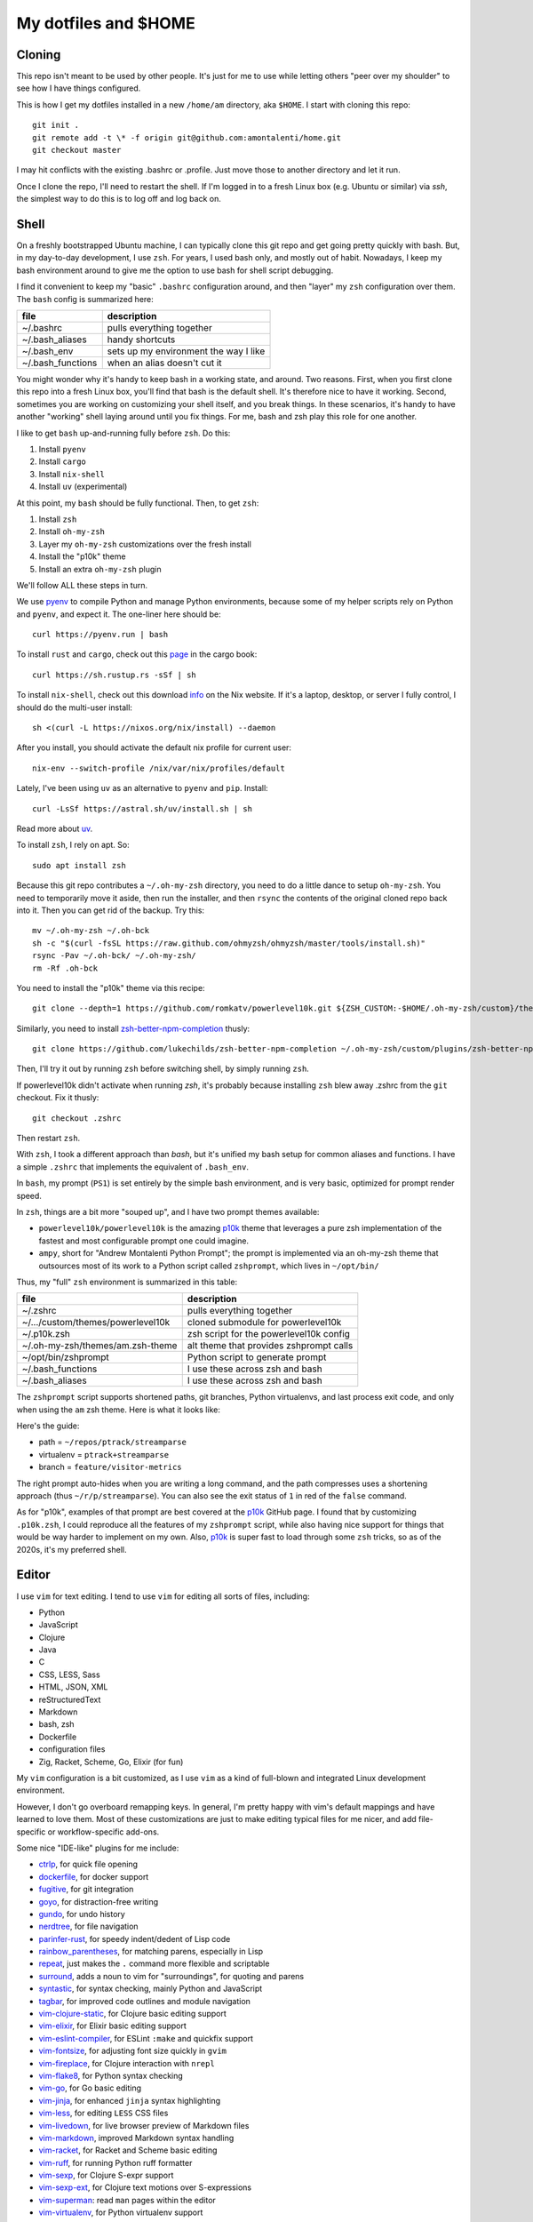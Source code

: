 My dotfiles and $HOME
=====================

Cloning
-------

This repo isn't meant to be used by other people. It's just for me to use
while letting others "peer over my shoulder" to see how I have things
configured.

This is how I get my dotfiles installed in a new ``/home/am`` directory,
aka ``$HOME``. I start with cloning this repo::

    git init .
    git remote add -t \* -f origin git@github.com:amontalenti/home.git
    git checkout master

I may hit conflicts with the existing .bashrc or .profile. Just move those
to another directory and let it run.

Once I clone the repo, I'll need to restart the shell. If I'm logged in
to a fresh Linux box (e.g. Ubuntu or similar) via `ssh`, the simplest way to do
this is to log off and log back on.

Shell
-----

On a freshly bootstrapped Ubuntu machine, I can typically clone this git repo
and get going pretty quickly with bash. But, in my day-to-day development,
I use ``zsh``. For years, I used bash only, and mostly out of habit. Nowadays,
I keep my bash environment around to give me the option to use bash for
shell script debugging.

I find it convenient to keep my "basic" ``.bashrc`` configuration around, and
then "layer" my ``zsh`` configuration over them. The ``bash`` config is
summarized here:

+-------------------+---------------------------------------+
| file              | description                           |
+===================+=======================================+
| ~/.bashrc         | pulls everything together             |
+-------------------+---------------------------------------+
| ~/.bash_aliases   | handy shortcuts                       |
+-------------------+---------------------------------------+
| ~/.bash_env       | sets up my environment the way I like |
+-------------------+---------------------------------------+
| ~/.bash_functions | when an alias doesn't cut it          |
+-------------------+---------------------------------------+

You might wonder why it's handy to keep bash in a working state, and around.
Two reasons. First, when you first clone this repo into a fresh Linux box,
you'll find that bash is the default shell. It's therefore nice to have it
working. Second, sometimes you are working on customizing your shell itself,
and you break things. In these scenarios, it's handy to have another "working"
shell laying  around until you fix things. For me, bash and zsh play this role
for one another.

I like to get ``bash`` up-and-running fully before ``zsh``. Do this:

1. Install ``pyenv``
2. Install ``cargo``
3. Install ``nix-shell``
4. Install ``uv`` (experimental)

At this point, my ``bash`` should be fully functional. Then, to get ``zsh``:

1. Install ``zsh``
2. Install ``oh-my-zsh``
3. Layer my ``oh-my-zsh`` customizations over the fresh install
4. Install the "p10k" theme
5. Install an extra ``oh-my-zsh`` plugin

We'll follow ALL these steps in turn.

We use pyenv_ to compile Python and manage Python environments, because some of
my helper scripts rely on Python and ``pyenv``, and expect it. The one-liner
here should be::

    curl https://pyenv.run | bash

.. _pyenv: https://github.com/pyenv/pyenv-installer

To install ``rust`` and ``cargo``, check out this page_ in the cargo book::

    curl https://sh.rustup.rs -sSf | sh

.. _page: https://doc.rust-lang.org/cargo/getting-started/installation.html

To install ``nix-shell``, check out this download info_ on the Nix website. If
it's a laptop, desktop, or server I fully control, I should do the multi-user
install::

    sh <(curl -L https://nixos.org/nix/install) --daemon

.. _info: https://nixos.org/download/

After you install, you should activate the default nix profile for current
user::

    nix-env --switch-profile /nix/var/nix/profiles/default

Lately, I've been using ``uv`` as an alternative to ``pyenv`` and ``pip``.
Install::

    curl -LsSf https://astral.sh/uv/install.sh | sh

Read more about uv_.

.. _uv: https://github.com/astral-sh/uv

To install ``zsh``, I rely on apt. So::

    sudo apt install zsh

Because this git repo contributes a ``~/.oh-my-zsh`` directory, you need to do
a little dance to setup ``oh-my-zsh``. You need to temporarily move it aside,
then run the installer, and then ``rsync`` the contents of the original cloned
repo back into it. Then you can get rid of the backup. Try this::

    mv ~/.oh-my-zsh ~/.oh-bck
    sh -c "$(curl -fsSL https://raw.github.com/ohmyzsh/ohmyzsh/master/tools/install.sh)"
    rsync -Pav ~/.oh-bck/ ~/.oh-my-zsh/
    rm -Rf .oh-bck

You need to install the "p10k" theme via this recipe::

    git clone --depth=1 https://github.com/romkatv/powerlevel10k.git ${ZSH_CUSTOM:-$HOME/.oh-my-zsh/custom}/themes/powerlevel10k

Similarly, you need to install zsh-better-npm-completion_ thusly::

    git clone https://github.com/lukechilds/zsh-better-npm-completion ~/.oh-my-zsh/custom/plugins/zsh-better-npm-completion

.. _zsh-better-npm-completion: https://github.com/lukechilds/zsh-better-npm-completion

Then, I'll try it out by running ``zsh`` before switching shell, by simply
running ``zsh``.

If powerlevel10k didn't activate when running `zsh`, it's probably because
installing ``zsh`` blew away .zshrc from the ``git`` checkout. Fix it thusly::

    git checkout .zshrc

Then restart ``zsh``.

With ``zsh``, I took a different approach than `bash`, but it's unified my bash
setup for common aliases and functions. I have a simple ``.zshrc`` that
implements the equivalent of ``.bash_env``.

In ``bash``, my prompt (``PS1``) is set entirely by the simple bash
environment, and is very basic, optimized for prompt render speed.

In ``zsh``, things are a bit more "souped up", and I have two prompt themes
available:

- ``powerlevel10k/powerlevel10k`` is the amazing p10k_ theme that leverages a
  pure zsh implementation of the fastest and most configurable prompt one could
  imagine.
- ``ampy``, short for "Andrew Montalenti Python Prompt"; the prompt is
  implemented via an oh-my-zsh theme that outsources most of its work to a
  Python script called ``zshprompt``, which lives in ``~/opt/bin/``

Thus, my "full" ``zsh`` environment is summarized in this table:

+-----------------------------------+----------------------------------------------+
| file                              | description                                  |
+===================================+==============================================+
| ~/.zshrc                          | pulls everything together                    |
+-----------------------------------+----------------------------------------------+
| ~/.../custom/themes/powerlevel10k | cloned submodule for powerlevel10k           |
+-----------------------------------+----------------------------------------------+
| ~/.p10k.zsh                       | zsh script for the powerlevel10k config      |
+-----------------------------------+----------------------------------------------+
| ~/.oh-my-zsh/themes/am.zsh-theme  | alt theme that provides zshprompt calls      |
+-----------------------------------+----------------------------------------------+
| ~/opt/bin/zshprompt               | Python script to generate prompt             |
+-----------------------------------+----------------------------------------------+
| ~/.bash_functions                 | I use these across zsh and bash              |
+-----------------------------------+----------------------------------------------+
| ~/.bash_aliases                   | I use these across zsh and bash              |
+-----------------------------------+----------------------------------------------+

.. _p10k: https://github.com/romkatv/powerlevel10k

The ``zshprompt`` script supports shortened paths, git branches, Python
virtualenvs, and last process exit code, and only when using the ``am`` zsh
theme.  Here is what it looks like:

.. image:: https://user-images.githubusercontent.com/40263/39084790-49b8eb4a-4548-11e8-8523-7fce14582eab.png
    :target: http://ohmyz.sh/
    :align: center
    :alt: zshprompt

Here's the guide:

* path = ``~/repos/ptrack/streamparse``
* virtualenv = ``ptrack+streamparse``
* branch = ``feature/visitor-metrics``

The right prompt auto-hides when you are writing a long command, and the path
compresses uses a shortening approach (thus ``~/r/p/streamparse``). You can
also see the exit status of ``1`` in red of the ``false`` command.

As for "p10k", examples of that prompt are best covered at the p10k_ GitHub
page.  I found that by customizing ``.p10k.zsh``, I could reproduce all the
features of my ``zshprompt`` script, while also having nice support for things
that would be way harder to implement on my own. Also, p10k_ is super fast to
load through some ``zsh`` tricks, so as of the 2020s, it's my preferred shell.

Editor
------

I use ``vim`` for text editing. I tend to use ``vim`` for editing all sorts
of files, including:

* Python
* JavaScript
* Clojure
* Java
* C
* CSS, LESS, Sass
* HTML, JSON, XML
* reStructuredText
* Markdown
* bash, zsh
* Dockerfile
* configuration files
* Zig, Racket, Scheme, Go, Elixir (for fun)

My ``vim`` configuration is a bit customized, as I use ``vim`` as a kind of
full-blown and integrated Linux development environment.

However, I don't go overboard remapping keys. In general, I'm pretty happy with
vim's default mappings and have learned to love them. Most of these
customizations are just to make editing typical files for me nicer, and add
file-specific or workflow-specific add-ons.

Some nice "IDE-like" plugins for me include:

* ctrlp_, for quick file opening
* dockerfile_, for docker support
* fugitive_, for git integration
* goyo_, for distraction-free writing
* gundo_, for undo history
* nerdtree_, for file navigation
* parinfer-rust_, for speedy indent/dedent of Lisp code
* rainbow_parentheses_, for matching parens, especially in Lisp
* repeat_, just makes the ``.`` command more flexible and scriptable
* surround_, adds a noun to vim for "surroundings", for quoting and parens
* syntastic_, for syntax checking, mainly Python and JavaScript
* tagbar_, for improved code outlines and module navigation
* vim-clojure-static_, for Clojure basic editing support
* vim-elixir_, for Elixir basic editing support
* vim-eslint-compiler_, for ESLint ``:make`` and quickfix support
* vim-fontsize_, for adjusting font size quickly in ``gvim``
* vim-fireplace_, for Clojure interaction with ``nrepl``
* vim-flake8_, for Python syntax checking
* vim-go_, for Go basic editing
* vim-jinja_, for enhanced ``jinja`` syntax highlighting
* vim-less_, for editing ``LESS`` CSS files
* vim-livedown_, for live browser preview of Markdown files
* vim-markdown_, improved Markdown syntax handling
* vim-racket_, for Racket and Scheme basic editing
* vim-ruff_, for running Python ruff formatter
* vim-sexp_, for Clojure S-expr support
* vim-sexp-ext_, for Clojure text motions over S-expressions
* vim-superman_: read ``man`` pages within the editor
* vim-virtualenv_, for Python virtualenv support
* vim-yaml_, basic YAML file support
* whitespace_, to kill trailing whitespace in files
* yajs_, Yet Another JavaScript Syntax highlighter
* zeavim_, integrate Zeal documentation lookup
* zig.vim_, syntax highlighting for the Zig language

.. _syntastic: https://github.com/vim-syntastic/syntastic
.. _dockerfile: https://github.com/ekalinin/Dockerfile.vim
.. _vim-yaml: https://github.com/avakhov/vim-yaml
.. _repeat: https://github.com/tpope/vim-repeat
.. _surround: https://github.com/tpope/vim-surround
.. _rainbow_parentheses: https://github.com/kien/rainbow_parentheses.vim
.. _parinfer-rust: https://github.com/eraserhd/parinfer-rust
.. _NERDTree: https://github.com/scrooloose/nerdtree
.. _numbers: https://github.com/myusuf3/numbers.vim.git
.. _ctrlp: https://github.com/kien/ctrlp.vim.git
.. _fugitive: http://github.com/tpope/vim-fugitive.git
.. _Gundo: https://github.com/sjl/gundo.vim
.. _goyo: https://github.com/junegunn/goyo.vim
.. _rope-vim: https://github.com/sontek/rope-vim.git
.. _tagbar: http://majutsushi.github.io/tagbar/
.. _vim-elixir: https://github.com/elixir-editors/vim-elixir
.. _vim-eslint-compiler: https://github.com/salomvary/vim-eslint-compiler
.. _vim-less: https://github.com/groenewege/vim-less
.. _vim-jinja: https://github.com/mitsuhiko/vim-jinja
.. _vim-flake8: https://github.com/nvie/vim-flake8
.. _vim-virtualenv: https://github.com/jmcantrell/vim-virtualenv.git
.. _vim-fontsize: https://github.com/drmikehenry/vim-fontsize
.. _vim-fireplace: https://github.com/tpope/vim-fireplace
.. _vim-clojure-static: https://github.com/guns/vim-clojure-static
.. _vim-go: https://github.com/fatih/vim-go
.. _vim-racket: https://github.com/wlangstroth/vim-racket
.. _vim-ruff: https://github.com/shaoran/vim-ruff
.. _vim-sexp: https://github.com/guns/vim-sexp
.. _vim-sexp-ext: https://github.com/tpope/vim-sexp-mappings-for-regular-people
.. _vim-superman: https://github.com/jez/vim-superman
.. _vim-markdown: https://github.com/tpope/vim-markdown
.. _vim-livedown: https://github.com/shime/vim-livedown
.. _yajs: https://github.com/othree/yajs.vim
.. _whitespace: https://github.com/bronson/vim-trailing-whitespace
.. _zeavim: https://github.com/KabbAmine/zeavim.vim
.. _zig.vim: https://github.com/ziglang/zig.vim

These are referenced via git's submodule facility, because this seemed
like the cleanest thing. Therefore, after cloning this repo, make sure
you also clone the submodules as such::

    git submodule init
    git submodule update

Then you will have all of the above.

Terminal and Editor Colors
--------------------------

In ``vim``, I use the Mustang_ color scheme. I have for a long time now and I
think it'll be hard to ever pry the color scheme away from me.

.. _Mustang: http://hcalves.deviantart.com/art/Mustang-Vim-Colorscheme-98974484

Mustang uses nice muted colors while still having enough contrast for
scanning big chunks of code. I think it feels very zen hacker.

In ``tmux`` and ``screen``, I use a "The Matrix"-like green-on-black color
scheme, just so that I know whenever I'm inside a terminal multiplexer.

Unfortunately, there is some trickery involved with color schemes for (virtual)
terminals.

The first thing you have to learn about is that most terminals do not
automatically place themselves in `256 color mode`_ -- of course, they
should, but this is Linux: the software is Free and your time is worthless!

.. _256 color mode: http://www.enigmacurry.com/2009/01/20/256-colors-on-the-linux-terminal/

The answer is to be very mindful of two parts of your environment that will
dramatically affect the way colors display. These are:

* ``TERM`` environmental variable
* Color palette of your terminal emulator

Let's cover these in turn. The TERM environmental variable should be
``xterm-256color``. Except when it shouldn't, which is when it's running under
``tmux`` or ``screen`` (of course). In these environments, it should be
``screen-256color``. If this isn't set appropriately, programs like vim won't
use your fancy color scheme and you will be sad.

Finally, the color scheme will render differently depending on your color
palette. What's going on here is that your terminal emulator can translate the
colors being generated by vim and other programs, and translates them to actual
pixel colors on your screen. (It's just yet another level of indirection.) I
find that most of the default palettes are way too bright and loud.

With ``gnome-terminal`` (Linux) and other platform-specific terminals across
macOS and Windows, I tend to pick the Tango_ palettes, which are a tad muted
and relatively standard across platforms.

.. _Tango: http://en.wikipedia.org/wiki/Tango_Desktop_Project#Palette

Scripts
-------

I put some scripts in ``~/opt/bin`` that just make my life easier. Most of
these are bash scripts, some are little Python scripts as well. Some of these
are just meant to work around some Linux annoyances.

Terminal Management
-------------------

Originally, I used GNU screen for all my terminal management, so my
``.screenrc`` is included here. However, I have now switched to ``tmux``, since
I came across a nice book about it and it convinced me.  Funny enough, I was
able to port over most of my customizations of screen to ``tmux`` pretty
straightforwardly. See ``.tmux.conf`` for that.

I also use a clever little tool called tmuxp_, which is a Python frontend on
``tmux`` which allows you to save and re-open ``tmux`` "sessions".

.. _tmuxp: http://tmuxp.readthedocs.org/en/latest/

Window Management and Monitors
------------------------------

I use GNOME Desktop with ``gnome-shell`` and ``Wayland``. I keep the
keybindings simple, leaning on both the built-in ``gnome-shell`` workspace
manager and the `Ubuntu Tiling Assistant`_. These are my key binding
customizations in `dconf` dump format::

    [org/gnome/desktop/wm/keybindings]
    begin-move=@as []
    begin-resize=@as []
    cycle-group=['<Control>grave']
    cycle-group-backward=['<Shift><Control>grave']
    maximize=@as []
    minimize=['<Super>Down', '<Super>z']
    move-to-workspace-left=['<Shift><Control><Alt>Left']
    move-to-workspace-right=['<Shift><Control><Alt>Right']
    switch-to-workspace-left=['<Control><Alt>Left']
    switch-to-workspace-right=['<Control><Alt>Right']
    toggle-maximized=['<Super>Up', '<Super>x']

    [org/gnome/shell/extensions/tiling-assistant]
    tile-bottom-half=['<Super>Page_Down']
    tile-left-half=['<Super>Left']
    tile-right-half=['<Super>Right']
    tile-top-half=['<Super>Page_Up']

Typically, I am at a single 1080p landscape monitor, namely the 14" one
built-in to my Lenovo X1C. Occasionally I run two 1080p landscape monitors via
my laptop built-in plus a portable ASUS ZenScreen MB16AC.

My most ergonomic setup is at my office desk, with 2x 4K monitors, namely two
Dell U2723QE's. When at my office desk, I run 1 in landscape mode and 1 in
portrait mode. I dock the landscape monitor via a `Caldigit TS4`_ and the
portrait monitor via a direct HDMI connection.

Even when I'm running 4K monitors, I use 2X scaling so they behave like 1080p
monitors from a windowing real estate standpoint, just with better PPI and
ergonomics. I enjoy the extra portrait monitor for reading technical ebooks in
PDF or E-PUB format, or for running an extra-tall terminal window where I don't
have to backscroll much to glance at the history. It's because of the portrait
monitor that I customize the ``tile-top-half`` and ``tile-bottom-half``
shortcuts, since I never bother with those tiling modes when operating in
landscape monitors.

.. _Ubuntu Tiling Assistant: https://gist.github.com/amontalenti/9d508c40a72ef469c1d870cc1ec17071
.. _Caldigit TS4: https://www.caldigit.com/thunderbolt-station-4/

Version Control
---------------

I primarily use ``git``. I don't customize it too heavily, but my
``.gitconfig`` is included here anyway.

